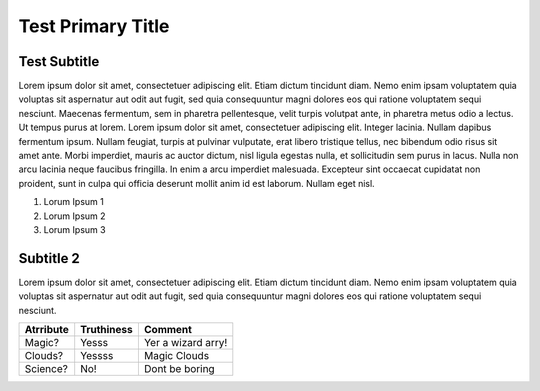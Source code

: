 ==============================
Test Primary Title
==============================

-------------
Test Subtitle
-------------



Lorem ipsum dolor sit amet, consectetuer adipiscing elit. Etiam dictum tincidunt diam. Nemo enim ipsam voluptatem quia
voluptas sit aspernatur aut odit aut fugit, sed quia consequuntur magni dolores eos qui ratione voluptatem sequi
nesciunt. Maecenas fermentum, sem in pharetra pellentesque, velit turpis volutpat ante, in pharetra metus odio a lectus.
Ut tempus purus at lorem. Lorem ipsum dolor sit amet, consectetuer adipiscing elit. Integer lacinia.
Nullam dapibus fermentum ipsum. Nullam feugiat, turpis at pulvinar vulputate, erat libero tristique tellus,
nec bibendum odio risus sit amet ante. Morbi imperdiet, mauris ac auctor dictum, nisl ligula egestas nulla,
et sollicitudin sem purus in lacus. Nulla non arcu lacinia neque faucibus fringilla. In enim a arcu imperdiet
malesuada. Excepteur sint occaecat cupidatat non proident, sunt in culpa qui officia deserunt mollit anim id est
laborum. Nullam eget nisl.

#. Lorum Ipsum 1
#. Lorum Ipsum 2
#. Lorum Ipsum 3

---------------------
Subtitle 2
---------------------

Lorem ipsum dolor sit amet, consectetuer adipiscing elit. Etiam dictum tincidunt diam. Nemo enim ipsam voluptatem quia
voluptas sit aspernatur aut odit aut fugit, sed quia consequuntur magni dolores eos qui ratione voluptatem sequi
nesciunt.

==========  ==========  ======
Atrribute   Truthiness  Comment
==========  ==========  ======
Magic?      Yesss       Yer a wizard arry!
Clouds?     Yessss      Magic Clouds
Science?    No!         Dont be boring
==========  ==========  ======